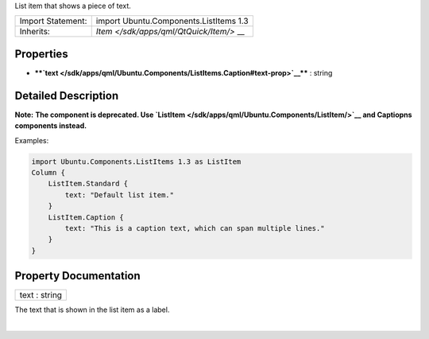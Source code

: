 List item that shows a piece of text.

+--------------------------------------+--------------------------------------+
| Import Statement:                    | import Ubuntu.Components.ListItems   |
|                                      | 1.3                                  |
+--------------------------------------+--------------------------------------+
| Inherits:                            | `Item </sdk/apps/qml/QtQuick/Item/>` |
|                                      | __                                   |
+--------------------------------------+--------------------------------------+

Properties
----------

-  ****`text </sdk/apps/qml/Ubuntu.Components/ListItems.Caption#text-prop>`__****
   : string

Detailed Description
--------------------

**Note:** **The component is deprecated. Use
`ListItem </sdk/apps/qml/Ubuntu.Components/ListItem/>`__ and Captiopns
components instead.**

Examples:

.. code:: qml

    import Ubuntu.Components.ListItems 1.3 as ListItem
    Column {
        ListItem.Standard {
            text: "Default list item."
        }
        ListItem.Caption {
            text: "This is a caption text, which can span multiple lines."
        }
    }

Property Documentation
----------------------

+--------------------------------------------------------------------------+
|        \ text : string                                                   |
+--------------------------------------------------------------------------+

The text that is shown in the list item as a label.

| 
